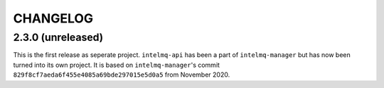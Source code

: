 .. 
   SPDX-FileCopyrightText: 2020 Birger Schacht
   SPDX-License-Identifier: AGPL-3.0-or-later

CHANGELOG
=========


2.3.0 (unreleased)
------------------

This is the first release as seperate project. ``intelmq-api`` has been a part of ``intelmq-manager`` but has now been turned into its own project.
It is based on ``intelmq-manager``'s commit ``829f8cf7aeda6f455e4085a69bde297015e5d0a5`` from November 2020.
